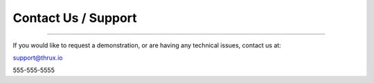 Contact Us / Support
--------------------

*****************************************************************************************************************************************************************************

If you would like to request a demonstration, or are having any technical issues, contact us at:

support@thrux.io

555-555-5555